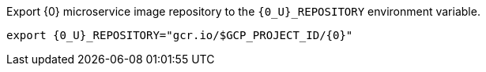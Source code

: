 Export {0} microservice image repository to the `{0_U}_REPOSITORY` environment variable.

[source,bash,subs="attributes+"]
----
export {0_U}_REPOSITORY="gcr.io/$GCP_PROJECT_ID/{0}"
----
